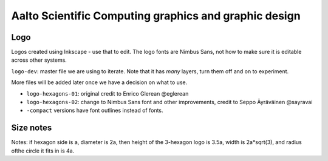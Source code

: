 Aalto Scientific Computing graphics and graphic design
======================================================

Logo
----

Logos created using Inkscape - use that to edit.  The logo fonts are
Nimbus Sans, not how to make sure it is editable across other systems.

``logo-dev``: master file we are using to iterate.  Note that it has
*many* layers, turn them off and on to experiment.

More files will be added later once we have a decision on what to use.

* ``logo-hexagons-01``: original credit to Enrico Glerean @eglerean
* ``logo-hexagons-02``: change to Nimbus Sans font and other improvements, credit to Seppo Äyräväinen @sayravai
* ``-compact`` versions have font outlines instead of fonts.


Size notes
----------

Notes: if hexagon side is a, diameter is 2a, then height of the
3-hexagon logo is 3.5a, width is 2a*sqrt(3), and radius ofthe circle
it fits in is 4a.
